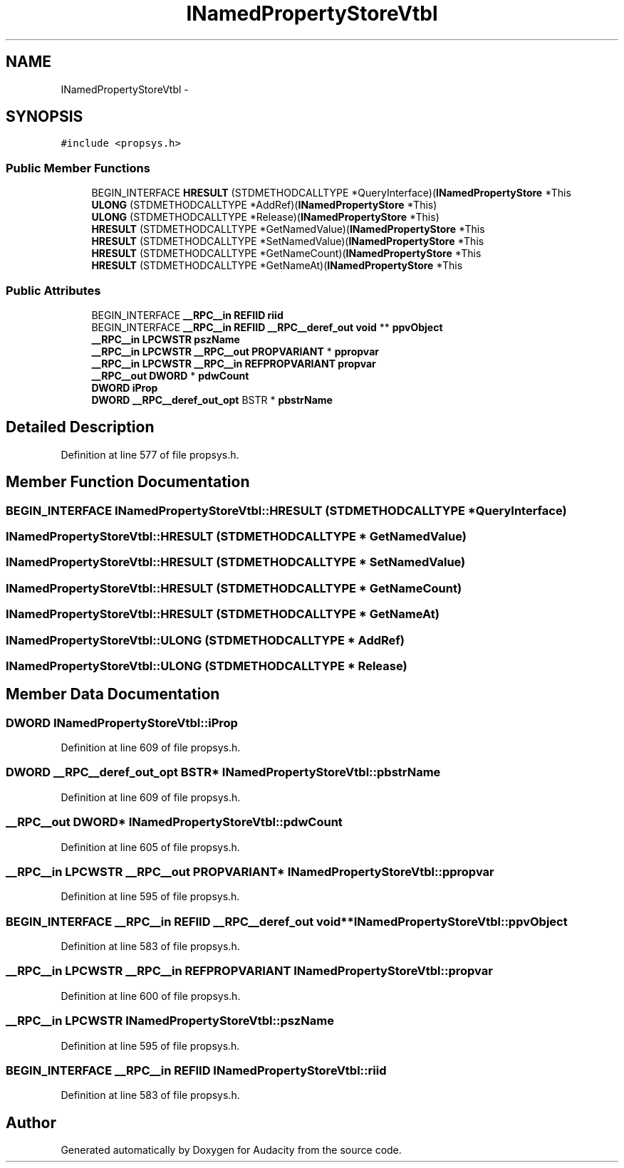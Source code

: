 .TH "INamedPropertyStoreVtbl" 3 "Thu Apr 28 2016" "Audacity" \" -*- nroff -*-
.ad l
.nh
.SH NAME
INamedPropertyStoreVtbl \- 
.SH SYNOPSIS
.br
.PP
.PP
\fC#include <propsys\&.h>\fP
.SS "Public Member Functions"

.in +1c
.ti -1c
.RI "BEGIN_INTERFACE \fBHRESULT\fP (STDMETHODCALLTYPE *QueryInterface)(\fBINamedPropertyStore\fP *This"
.br
.ti -1c
.RI "\fBULONG\fP (STDMETHODCALLTYPE *AddRef)(\fBINamedPropertyStore\fP *This)"
.br
.ti -1c
.RI "\fBULONG\fP (STDMETHODCALLTYPE *Release)(\fBINamedPropertyStore\fP *This)"
.br
.ti -1c
.RI "\fBHRESULT\fP (STDMETHODCALLTYPE *GetNamedValue)(\fBINamedPropertyStore\fP *This"
.br
.ti -1c
.RI "\fBHRESULT\fP (STDMETHODCALLTYPE *SetNamedValue)(\fBINamedPropertyStore\fP *This"
.br
.ti -1c
.RI "\fBHRESULT\fP (STDMETHODCALLTYPE *GetNameCount)(\fBINamedPropertyStore\fP *This"
.br
.ti -1c
.RI "\fBHRESULT\fP (STDMETHODCALLTYPE *GetNameAt)(\fBINamedPropertyStore\fP *This"
.br
.in -1c
.SS "Public Attributes"

.in +1c
.ti -1c
.RI "BEGIN_INTERFACE \fB__RPC__in\fP \fBREFIID\fP \fBriid\fP"
.br
.ti -1c
.RI "BEGIN_INTERFACE \fB__RPC__in\fP \fBREFIID\fP \fB__RPC__deref_out\fP \fBvoid\fP ** \fBppvObject\fP"
.br
.ti -1c
.RI "\fB__RPC__in\fP \fBLPCWSTR\fP \fBpszName\fP"
.br
.ti -1c
.RI "\fB__RPC__in\fP \fBLPCWSTR\fP \fB__RPC__out\fP \fBPROPVARIANT\fP * \fBppropvar\fP"
.br
.ti -1c
.RI "\fB__RPC__in\fP \fBLPCWSTR\fP \fB__RPC__in\fP \fBREFPROPVARIANT\fP \fBpropvar\fP"
.br
.ti -1c
.RI "\fB__RPC__out\fP \fBDWORD\fP * \fBpdwCount\fP"
.br
.ti -1c
.RI "\fBDWORD\fP \fBiProp\fP"
.br
.ti -1c
.RI "\fBDWORD\fP \fB__RPC__deref_out_opt\fP BSTR * \fBpbstrName\fP"
.br
.in -1c
.SH "Detailed Description"
.PP 
Definition at line 577 of file propsys\&.h\&.
.SH "Member Function Documentation"
.PP 
.SS "BEGIN_INTERFACE INamedPropertyStoreVtbl::HRESULT (STDMETHODCALLTYPE * QueryInterface)"

.SS "INamedPropertyStoreVtbl::HRESULT (STDMETHODCALLTYPE * GetNamedValue)"

.SS "INamedPropertyStoreVtbl::HRESULT (STDMETHODCALLTYPE * SetNamedValue)"

.SS "INamedPropertyStoreVtbl::HRESULT (STDMETHODCALLTYPE * GetNameCount)"

.SS "INamedPropertyStoreVtbl::HRESULT (STDMETHODCALLTYPE * GetNameAt)"

.SS "INamedPropertyStoreVtbl::ULONG (STDMETHODCALLTYPE * AddRef)"

.SS "INamedPropertyStoreVtbl::ULONG (STDMETHODCALLTYPE * Release)"

.SH "Member Data Documentation"
.PP 
.SS "\fBDWORD\fP INamedPropertyStoreVtbl::iProp"

.PP
Definition at line 609 of file propsys\&.h\&.
.SS "\fBDWORD\fP \fB__RPC__deref_out_opt\fP BSTR* INamedPropertyStoreVtbl::pbstrName"

.PP
Definition at line 609 of file propsys\&.h\&.
.SS "\fB__RPC__out\fP \fBDWORD\fP* INamedPropertyStoreVtbl::pdwCount"

.PP
Definition at line 605 of file propsys\&.h\&.
.SS "\fB__RPC__in\fP \fBLPCWSTR\fP \fB__RPC__out\fP \fBPROPVARIANT\fP* INamedPropertyStoreVtbl::ppropvar"

.PP
Definition at line 595 of file propsys\&.h\&.
.SS "BEGIN_INTERFACE \fB__RPC__in\fP \fBREFIID\fP \fB__RPC__deref_out\fP \fBvoid\fP** INamedPropertyStoreVtbl::ppvObject"

.PP
Definition at line 583 of file propsys\&.h\&.
.SS "\fB__RPC__in\fP \fBLPCWSTR\fP \fB__RPC__in\fP \fBREFPROPVARIANT\fP INamedPropertyStoreVtbl::propvar"

.PP
Definition at line 600 of file propsys\&.h\&.
.SS "\fB__RPC__in\fP \fBLPCWSTR\fP INamedPropertyStoreVtbl::pszName"

.PP
Definition at line 595 of file propsys\&.h\&.
.SS "BEGIN_INTERFACE \fB__RPC__in\fP \fBREFIID\fP INamedPropertyStoreVtbl::riid"

.PP
Definition at line 583 of file propsys\&.h\&.

.SH "Author"
.PP 
Generated automatically by Doxygen for Audacity from the source code\&.
